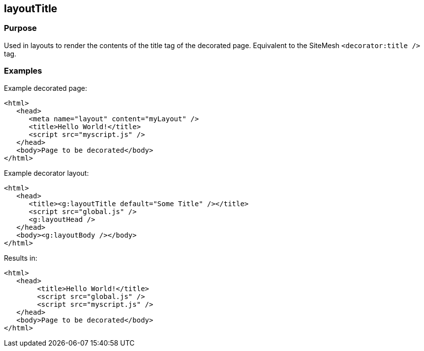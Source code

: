 
== layoutTitle



=== Purpose


Used in layouts to render the contents of the title tag of the decorated page. Equivalent to the SiteMesh `<decorator:title />` tag.


=== Examples


Example decorated page:

[source,xml]
----
<html>
   <head>
      <meta name="layout" content="myLayout" />
      <title>Hello World!</title>
      <script src="myscript.js" />
   </head>
   <body>Page to be decorated</body>
</html>
----

Example decorator layout:

[source,xml]
----
<html>
   <head>
      <title><g:layoutTitle default="Some Title" /></title>
      <script src="global.js" />
      <g:layoutHead />
   </head>
   <body><g:layoutBody /></body>
</html>
----

Results in:
[source,xml]
----
<html>
   <head>
        <title>Hello World!</title>
        <script src="global.js" />
        <script src="myscript.js" />
   </head>
   <body>Page to be decorated</body>
</html>
----


